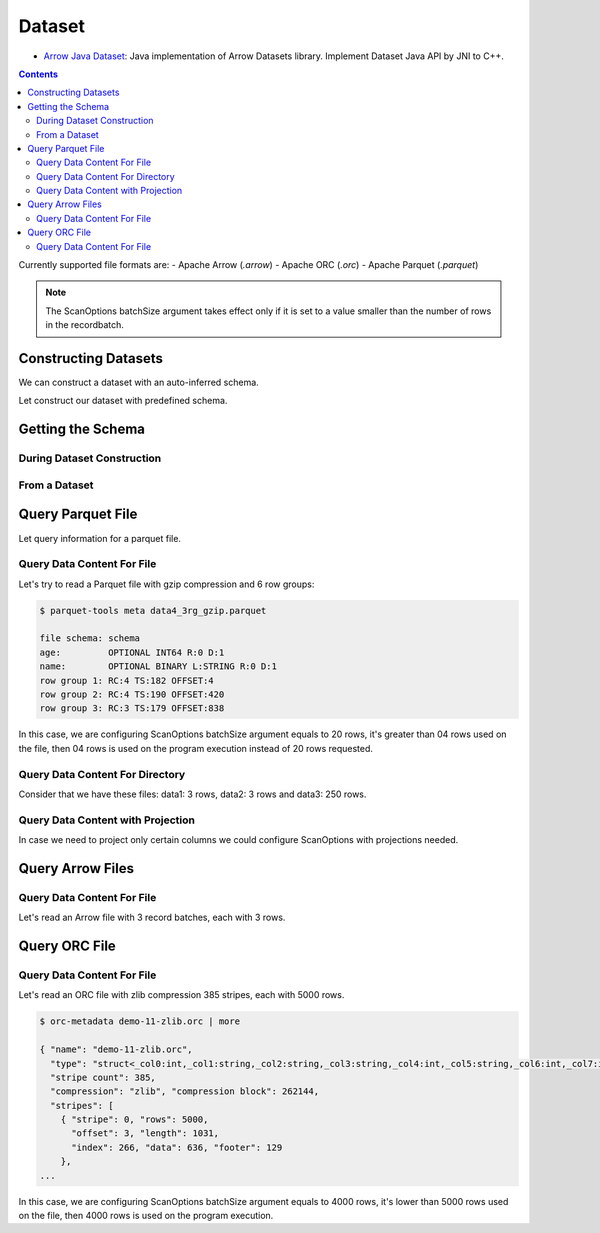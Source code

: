 .. Licensed to the Apache Software Foundation (ASF) under one
.. or more contributor license agreements.  See the NOTICE file
.. distributed with this work for additional information
.. regarding copyright ownership.  The ASF licenses this file
.. to you under the Apache License, Version 2.0 (the
.. "License"); you may not use this file except in compliance
.. with the License.  You may obtain a copy of the License at

..   http://www.apache.org/licenses/LICENSE-2.0

.. Unless required by applicable law or agreed to in writing,
.. software distributed under the License is distributed on an
.. "AS IS" BASIS, WITHOUT WARRANTIES OR CONDITIONS OF ANY
.. KIND, either express or implied.  See the License for the
.. specific language governing permissions and limitations
.. under the License.

.. _arrow-dataset:

=======
Dataset
=======

* `Arrow Java Dataset`_: Java implementation of Arrow Datasets library. Implement Dataset Java API by JNI to C++.

.. contents::

Currently supported file formats are:
- Apache Arrow (`.arrow`)
- Apache ORC (`.orc`)
- Apache Parquet (`.parquet`)

.. note::

    The ScanOptions batchSize argument takes effect only if it is set to a value
    smaller than the number of rows in the recordbatch.

Constructing Datasets
=====================

We can construct a dataset with an auto-inferred schema.

.. testcode::

   import org.apache.arrow.dataset.file.FileFormat;
   import org.apache.arrow.dataset.file.FileSystemDatasetFactory;
   import org.apache.arrow.dataset.jni.NativeMemoryPool;
   import org.apache.arrow.dataset.scanner.ScanOptions;
   import org.apache.arrow.dataset.scanner.Scanner;
   import org.apache.arrow.dataset.source.Dataset;
   import org.apache.arrow.dataset.source.DatasetFactory;
   import org.apache.arrow.memory.BufferAllocator;
   import org.apache.arrow.memory.RootAllocator;
   import java.util.stream.StreamSupport;

   String uri = "file:" + System.getProperty("user.dir") + "/thirdpartydeps/parquetfiles/data1.parquet";
   ScanOptions options = new ScanOptions(/*batchSize*/ 100);
   try (
       BufferAllocator allocator = new RootAllocator();
       DatasetFactory datasetFactory = new FileSystemDatasetFactory(allocator, NativeMemoryPool.getDefault(), FileFormat.PARQUET, uri);
       Dataset dataset = datasetFactory.finish();
       Scanner scanner = dataset.newScan(options)
   ) {
       System.out.println(StreamSupport.stream(scanner.scan().spliterator(), false).count());
   } catch (Exception e) {
       e.printStackTrace();
   }

.. testoutput::

   1

Let construct our dataset with predefined schema.

.. testcode::

   import org.apache.arrow.dataset.file.FileFormat;
   import org.apache.arrow.dataset.file.FileSystemDatasetFactory;
   import org.apache.arrow.dataset.jni.NativeMemoryPool;
   import org.apache.arrow.dataset.scanner.ScanOptions;
   import org.apache.arrow.dataset.scanner.Scanner;
   import org.apache.arrow.dataset.source.Dataset;
   import org.apache.arrow.dataset.source.DatasetFactory;
   import org.apache.arrow.memory.BufferAllocator;
   import org.apache.arrow.memory.RootAllocator;
   import java.util.stream.StreamSupport;

   String uri = "file:" + System.getProperty("user.dir") + "/thirdpartydeps/parquetfiles/data1.parquet";
   ScanOptions options = new ScanOptions(/*batchSize*/ 100);
   try (
       BufferAllocator allocator = new RootAllocator();
       DatasetFactory datasetFactory = new FileSystemDatasetFactory(allocator, NativeMemoryPool.getDefault(), FileFormat.PARQUET, uri);
       Dataset dataset = datasetFactory.finish(datasetFactory.inspect());
       Scanner scanner = dataset.newScan(options)
   ) {
       System.out.println(StreamSupport.stream(scanner.scan().spliterator(), false).count());
   } catch (Exception e) {
       e.printStackTrace();
   }

.. testoutput::

   1

Getting the Schema
==================

During Dataset Construction
***************************

.. testcode::

   import org.apache.arrow.dataset.file.FileFormat;
   import org.apache.arrow.dataset.file.FileSystemDatasetFactory;
   import org.apache.arrow.dataset.jni.NativeMemoryPool;
   import org.apache.arrow.dataset.source.DatasetFactory;
   import org.apache.arrow.memory.BufferAllocator;
   import org.apache.arrow.memory.RootAllocator;
   import org.apache.arrow.vector.types.pojo.Schema;

   String uri = "file:" + System.getProperty("user.dir") + "/thirdpartydeps/parquetfiles/data1.parquet";
   try (
       BufferAllocator allocator = new RootAllocator();
       DatasetFactory datasetFactory = new FileSystemDatasetFactory(allocator, NativeMemoryPool.getDefault(), FileFormat.PARQUET, uri)
   ) {
       Schema schema = datasetFactory.inspect();

       System.out.println(schema);
   } catch (Exception e) {
       e.printStackTrace();
   }

.. testoutput::

   Schema<id: Int(32, true), name: Utf8>(metadata: {parquet.avro.schema={"type":"record","name":"User","namespace":"org.apache.arrow.dataset","fields":[{"name":"id","type":["int","null"]},{"name":"name","type":["string","null"]}]}, writer.model.name=avro})

From a Dataset
**************

.. testcode::

   import org.apache.arrow.dataset.file.FileFormat;
   import org.apache.arrow.dataset.file.FileSystemDatasetFactory;
   import org.apache.arrow.dataset.jni.NativeMemoryPool;
   import org.apache.arrow.dataset.scanner.ScanOptions;
   import org.apache.arrow.dataset.scanner.Scanner;
   import org.apache.arrow.dataset.source.Dataset;
   import org.apache.arrow.dataset.source.DatasetFactory;
   import org.apache.arrow.memory.BufferAllocator;
   import org.apache.arrow.memory.RootAllocator;
   import org.apache.arrow.vector.types.pojo.Schema;

   String uri = "file:" + System.getProperty("user.dir") + "/thirdpartydeps/parquetfiles/data1.parquet";
   ScanOptions options = new ScanOptions(/*batchSize*/ 1);
   try (
       BufferAllocator allocator = new RootAllocator();
       DatasetFactory datasetFactory = new FileSystemDatasetFactory(allocator, NativeMemoryPool.getDefault(), FileFormat.PARQUET, uri);
       Dataset dataset = datasetFactory.finish();
       Scanner scanner = dataset.newScan(options)
   ) {
       Schema schema = scanner.schema();

       System.out.println(schema);
   } catch (Exception e) {
       e.printStackTrace();
   }

.. testoutput::

   Schema<id: Int(32, true), name: Utf8>(metadata: {parquet.avro.schema={"type":"record","name":"User","namespace":"org.apache.arrow.dataset","fields":[{"name":"id","type":["int","null"]},{"name":"name","type":["string","null"]}]}, writer.model.name=avro})

Query Parquet File
==================

Let query information for a parquet file.

Query Data Content For File
***************************

.. testcode::

   import org.apache.arrow.dataset.file.FileFormat;
   import org.apache.arrow.dataset.file.FileSystemDatasetFactory;
   import org.apache.arrow.dataset.jni.NativeMemoryPool;
   import org.apache.arrow.dataset.scanner.ScanOptions;
   import org.apache.arrow.dataset.scanner.Scanner;
   import org.apache.arrow.dataset.source.Dataset;
   import org.apache.arrow.dataset.source.DatasetFactory;
   import org.apache.arrow.memory.BufferAllocator;
   import org.apache.arrow.memory.RootAllocator;
   import org.apache.arrow.vector.VectorSchemaRoot;
   import org.apache.arrow.vector.ipc.ArrowReader;

   import java.io.IOException;

   String uri = "file:" + System.getProperty("user.dir") + "/thirdpartydeps/parquetfiles/data1.parquet";
   ScanOptions options = new ScanOptions(/*batchSize*/ 100);
   try (
       BufferAllocator allocator = new RootAllocator();
       DatasetFactory datasetFactory = new FileSystemDatasetFactory(allocator, NativeMemoryPool.getDefault(), FileFormat.PARQUET, uri);
       Dataset dataset = datasetFactory.finish();
       Scanner scanner = dataset.newScan(options)
   ) {
       scanner.scan().forEach(scanTask -> {
           try (ArrowReader reader = scanTask.execute()) {
               while (reader.loadNextBatch()) {
                   try (VectorSchemaRoot root = reader.getVectorSchemaRoot()) {
                       System.out.print(root.contentToTSVString());
                   }
               }
           } catch (IOException e) {
               e.printStackTrace();
           }
       });
   } catch (Exception e) {
       e.printStackTrace();
   }

.. testoutput::

   id    name
   1    David
   2    Gladis
   3    Juan

Let's try to read a Parquet file with gzip compression and 6 row groups:

.. code-block::

   $ parquet-tools meta data4_3rg_gzip.parquet

   file schema: schema
   age:         OPTIONAL INT64 R:0 D:1
   name:        OPTIONAL BINARY L:STRING R:0 D:1
   row group 1: RC:4 TS:182 OFFSET:4
   row group 2: RC:4 TS:190 OFFSET:420
   row group 3: RC:3 TS:179 OFFSET:838

In this case, we are configuring ScanOptions batchSize argument equals to 20 rows, it's greater than
04 rows used on the file, then 04 rows is used on the program execution instead of 20 rows requested.

.. testcode::

   import org.apache.arrow.dataset.file.FileFormat;
   import org.apache.arrow.dataset.file.FileSystemDatasetFactory;
   import org.apache.arrow.dataset.jni.NativeMemoryPool;
   import org.apache.arrow.dataset.scanner.ScanOptions;
   import org.apache.arrow.dataset.scanner.Scanner;
   import org.apache.arrow.dataset.source.Dataset;
   import org.apache.arrow.dataset.source.DatasetFactory;
   import org.apache.arrow.memory.BufferAllocator;
   import org.apache.arrow.memory.RootAllocator;
   import org.apache.arrow.vector.VectorSchemaRoot;
   import org.apache.arrow.vector.ipc.ArrowReader;

   import java.io.IOException;

   String uri = "file:" + System.getProperty("user.dir") + "/thirdpartydeps/parquetfiles/data4_3rg_gzip.parquet";
   ScanOptions options = new ScanOptions(/*batchSize*/ 20);
   try (
       BufferAllocator allocator = new RootAllocator();
       DatasetFactory datasetFactory = new FileSystemDatasetFactory(allocator, NativeMemoryPool.getDefault(), FileFormat.PARQUET, uri);
       Dataset dataset = datasetFactory.finish();
       Scanner scanner = dataset.newScan(options)
   ) {
       scanner.scan().forEach(scanTask -> {
           try (ArrowReader reader = scanTask.execute()) {
               int totalBatchSize = 0;
               final int[] count = {1};
               while (reader.loadNextBatch()) {
                   try (VectorSchemaRoot root = reader.getVectorSchemaRoot()) {
                       totalBatchSize += root.getRowCount();
                       System.out.println("Number of rows per batch["+ count[0]++ +"]: " + root.getRowCount());
                       System.out.print(root.contentToTSVString());
                   }
               }
               System.out.println("Total batch size: " + totalBatchSize);
           } catch (IOException e) {
               e.printStackTrace();
           }
       });
   } catch (Exception e) {
       e.printStackTrace();
   }

.. testoutput::

   Number of rows per batch[1]: 4
   age    name
   10    Jean
   10    Lu
   10    Kei
   10    Sophia
   Number of rows per batch[2]: 4
   age    name
   10    Mara
   20    Arit
   20    Neil
   20    Jason
   Number of rows per batch[3]: 3
   age    name
   20    John
   20    Peter
   20    Ismael
   Total batch size: 11

Query Data Content For Directory
********************************

Consider that we have these files: data1: 3 rows, data2: 3 rows and data3: 250 rows.

.. testcode::

   import org.apache.arrow.dataset.file.FileFormat;
   import org.apache.arrow.dataset.file.FileSystemDatasetFactory;
   import org.apache.arrow.dataset.jni.NativeMemoryPool;
   import org.apache.arrow.dataset.scanner.ScanOptions;
   import org.apache.arrow.dataset.scanner.Scanner;
   import org.apache.arrow.dataset.source.Dataset;
   import org.apache.arrow.dataset.source.DatasetFactory;
   import org.apache.arrow.memory.BufferAllocator;
   import org.apache.arrow.memory.RootAllocator;
   import org.apache.arrow.vector.VectorSchemaRoot;
   import org.apache.arrow.vector.ipc.ArrowReader;

   import java.io.IOException;

   String uri = "file:" + System.getProperty("user.dir") + "/thirdpartydeps/parquetfiles/";
   ScanOptions options = new ScanOptions(/*batchSize*/ 100);
   try (BufferAllocator allocator = new RootAllocator();
        DatasetFactory datasetFactory = new FileSystemDatasetFactory(allocator, NativeMemoryPool.getDefault(), FileFormat.PARQUET, uri);
        Dataset dataset = datasetFactory.finish();
        Scanner scanner = dataset.newScan(options)
   ) {
       scanner.scan().forEach(scanTask-> {
           final int[] count = {1};
           try (ArrowReader reader = scanTask.execute()) {
               while (reader.loadNextBatch()) {
                   try (VectorSchemaRoot root = reader.getVectorSchemaRoot()) {
                       System.out.println("Batch: " + count[0]++ + ", RowCount: " + root.getRowCount());
                   }
               }
           } catch (IOException e) {
               e.printStackTrace();
           }
       });
   } catch (Exception e) {
       e.printStackTrace();
   }

.. testoutput::

   Batch: 1, RowCount: 3
   Batch: 2, RowCount: 3
   Batch: 3, RowCount: 100
   Batch: 4, RowCount: 100
   Batch: 5, RowCount: 50
   Batch: 6, RowCount: 4
   Batch: 7, RowCount: 4
   Batch: 8, RowCount: 3

Query Data Content with Projection
**********************************

In case we need to project only certain columns we could configure ScanOptions with projections needed.

.. testcode::

   import org.apache.arrow.dataset.file.FileFormat;
   import org.apache.arrow.dataset.file.FileSystemDatasetFactory;
   import org.apache.arrow.dataset.jni.NativeMemoryPool;
   import org.apache.arrow.dataset.scanner.ScanOptions;
   import org.apache.arrow.dataset.scanner.Scanner;
   import org.apache.arrow.dataset.source.Dataset;
   import org.apache.arrow.dataset.source.DatasetFactory;
   import org.apache.arrow.memory.BufferAllocator;
   import org.apache.arrow.memory.RootAllocator;
   import org.apache.arrow.vector.VectorSchemaRoot;
   import org.apache.arrow.vector.ipc.ArrowReader;

   import java.io.IOException;

   String uri = "file:" + System.getProperty("user.dir") + "/thirdpartydeps/parquetfiles/data1.parquet";
   String[] projection = new String[] {"name"};
   ScanOptions options = new ScanOptions(/*batchSize*/ 100, Optional.of(projection));
   try (
       BufferAllocator allocator = new RootAllocator();
       DatasetFactory datasetFactory = new FileSystemDatasetFactory(allocator, NativeMemoryPool.getDefault(), FileFormat.PARQUET, uri);
       Dataset dataset = datasetFactory.finish();
       Scanner scanner = dataset.newScan(options)
   ) {
       scanner.scan().forEach(scanTask-> {
           try (ArrowReader reader = scanTask.execute()) {
               while (reader.loadNextBatch()) {
                   try (VectorSchemaRoot root = reader.getVectorSchemaRoot()) {
                       System.out.print(root.contentToTSVString());
                   }
               }
           } catch (IOException e) {
               e.printStackTrace();
           }
       });
   } catch (Exception e) {
       e.printStackTrace();
   }

.. testoutput::

   name
   David
   Gladis
   Juan

Query Arrow Files
=================


Query Data Content For File
***************************

Let's read an Arrow file with 3 record batches, each with 3 rows.

.. testcode::

   import org.apache.arrow.dataset.file.FileFormat;
   import org.apache.arrow.dataset.file.FileSystemDatasetFactory;
   import org.apache.arrow.dataset.jni.NativeMemoryPool;
   import org.apache.arrow.dataset.scanner.ScanOptions;
   import org.apache.arrow.dataset.scanner.Scanner;
   import org.apache.arrow.dataset.source.Dataset;
   import org.apache.arrow.dataset.source.DatasetFactory;
   import org.apache.arrow.memory.BufferAllocator;
   import org.apache.arrow.memory.RootAllocator;
   import org.apache.arrow.vector.VectorSchemaRoot;
   import org.apache.arrow.vector.ipc.ArrowReader;

   import java.io.IOException;

   String uri = "file:" + System.getProperty("user.dir") + "/thirdpartydeps/arrowfiles/random_access.arrow";
   ScanOptions options = new ScanOptions(/*batchSize*/ 5);
   try (
       BufferAllocator allocator = new RootAllocator();
       DatasetFactory datasetFactory = new FileSystemDatasetFactory(allocator, NativeMemoryPool.getDefault(), FileFormat.ARROW_IPC, uri);
       Dataset dataset = datasetFactory.finish();
       Scanner scanner = dataset.newScan(options)
   ) {
       scanner.scan().forEach(scanTask -> {
           try (ArrowReader reader = scanTask.execute()) {
               final int[] count = {1};
               while (reader.loadNextBatch()) {
                   try (VectorSchemaRoot root = reader.getVectorSchemaRoot()) {
                       System.out.println("Number of rows per batch["+ count[0]++ +"]: " + root.getRowCount());
                   }
               }
           } catch (IOException e) {
               e.printStackTrace();
           }
       });
   } catch (Exception e) {
       e.printStackTrace();
   }

.. testoutput::

   Number of rows per batch[1]: 3
   Number of rows per batch[2]: 3
   Number of rows per batch[3]: 3

Query ORC File
==============


Query Data Content For File
***************************

Let's read an ORC file with zlib compression 385 stripes, each with 5000 rows.

.. code-block::

   $ orc-metadata demo-11-zlib.orc | more

   { "name": "demo-11-zlib.orc",
     "type": "struct<_col0:int,_col1:string,_col2:string,_col3:string,_col4:int,_col5:string,_col6:int,_col7:int,_col8:int>",
     "stripe count": 385,
     "compression": "zlib", "compression block": 262144,
     "stripes": [
       { "stripe": 0, "rows": 5000,
         "offset": 3, "length": 1031,
         "index": 266, "data": 636, "footer": 129
       },
   ...

In this case, we are configuring ScanOptions batchSize argument equals to 4000 rows, it's lower than
5000 rows used on the file, then 4000 rows is used on the program execution.

.. testcode::

   import org.apache.arrow.dataset.file.FileFormat;
   import org.apache.arrow.dataset.file.FileSystemDatasetFactory;
   import org.apache.arrow.dataset.jni.NativeMemoryPool;
   import org.apache.arrow.dataset.scanner.ScanOptions;
   import org.apache.arrow.dataset.scanner.Scanner;
   import org.apache.arrow.dataset.source.Dataset;
   import org.apache.arrow.dataset.source.DatasetFactory;
   import org.apache.arrow.memory.BufferAllocator;
   import org.apache.arrow.memory.RootAllocator;
   import org.apache.arrow.vector.VectorSchemaRoot;
   import org.apache.arrow.vector.ipc.ArrowReader;

   import java.io.IOException;

   String uri = "file:" + System.getProperty("user.dir") + "/thirdpartydeps/orc/data1-zlib.orc";
   ScanOptions options = new ScanOptions(/*batchSize*/ 4000);
   try (
       BufferAllocator allocator = new RootAllocator();
       DatasetFactory datasetFactory = new FileSystemDatasetFactory(allocator, NativeMemoryPool.getDefault(), FileFormat.ORC, uri);
       Dataset dataset = datasetFactory.finish();
       Scanner scanner = dataset.newScan(options)
   ) {
       scanner.scan().forEach(scanTask -> {
           try (ArrowReader reader = scanTask.execute()) {
               int totalBatchSize = 0;
               while (reader.loadNextBatch()) {
                   try (VectorSchemaRoot root = reader.getVectorSchemaRoot()) {
                       totalBatchSize += root.getRowCount();
                   }
               }
               System.out.println("Total batch size: " + totalBatchSize);
           } catch (IOException e) {
               e.printStackTrace();
           }
       });
   } catch (Exception e) {
       e.printStackTrace();
   }

.. testoutput::

   Total batch size: 1920800

.. _Arrow Java Dataset: https://arrow.apache.org/docs/dev/java/dataset.html